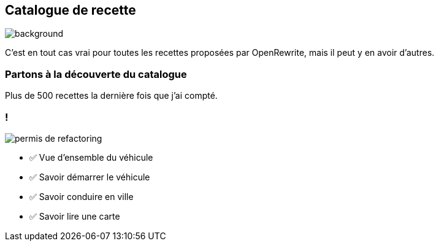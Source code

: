 [.transparency]
== Catalogue de recette

image::catalog.avif[background, size=cover]

[.notes]
--
C'est en tout cas vrai pour toutes les recettes proposées par OpenRewrite, mais il peut y en avoir d'autres.
--

[%notitle,background-iframe="https://docs.openrewrite.org/recipes/java/testing/hamcrest"]
=== Partons à la découverte du catalogue

[.notes]
--
Plus de 500 recettes la dernière fois que j'ai compté.
--


[.columns]
=== !

[.column.is-one-third]
--
image::permis_de_refactoring.png[]
--

[.column]
--
- ✅ Vue d'ensemble du véhicule
- ✅ Savoir démarrer le véhicule
- ✅ Savoir conduire en ville
- ✅ Savoir lire une carte
--